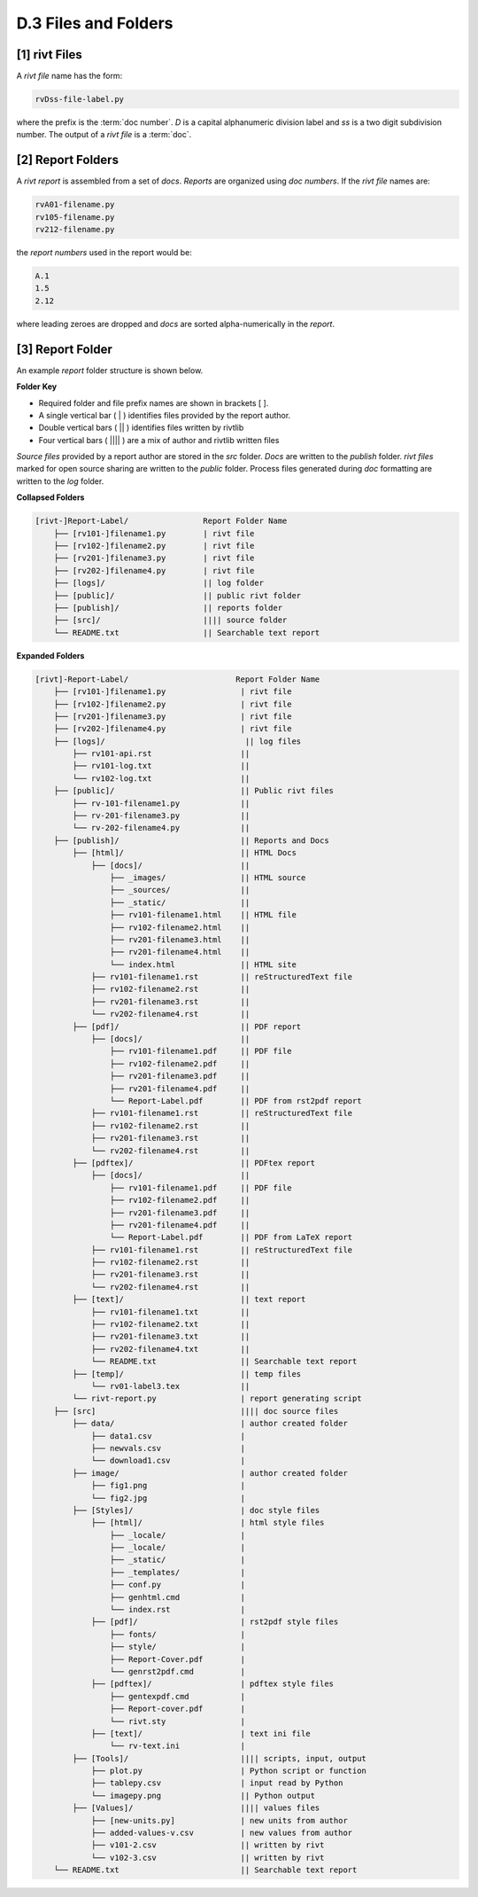 **D.3 Files and Folders**
============================

.. raw:: html

    <p id="api">&lt;i&gt;</p>

**[1]** rivt Files
--------------------

.. raw:: html

    <hr>

A *rivt file* name has the form:

.. code-block:: bash

    rvDss-file-label.py 

where the prefix is the :term:`doc number`. *D* is a capital alphanumeric 
division label and *ss* is a two digit subdivision number. The output 
of a *rivt file* is a :term:`doc`. 

.. raw:: html

    <p id="api">&lt;i&gt;</p>

**[2]** Report Folders 
-------------------------------

.. raw:: html

    <hr>

A *rivt report* is assembled from a set of *docs*. *Reports* are organized
using *doc numbers*. If the *rivt file* names are:

.. code-block:: bash

    rvA01-filename.py
    rv105-filename.py
    rv212-filename.py  

the *report numbers* used in the report would be: 

.. code-block:: bash

    A.1
    1.5
    2.12

where leading zeroes are dropped and *docs* are sorted alpha-numerically in the
*report*.


**[3]**  Report Folder
-------------------------------

An example *report* folder structure is shown below.

**Folder Key**

- Required folder and file prefix names are shown in brackets [ ]. 
- A single vertical bar ( | ) identifies files provided by the report author. 
- Double vertical bars ( || ) identifies files written by rivtlib 
- Four vertical bars ( |||| ) are a mix of author and rivtlib written files


*Source files* provided by a report author are stored in the *src* folder.
*Docs* are written to the *publish* folder. *rivt files* marked for open source
sharing are written to the *public* folder. Process files generated during *doc*
formatting are written to the *log* folder.

**Collapsed Folders**

.. code-block:: bash


    [rivt-]Report-Label/                Report Folder Name
        ├── [rv101-]filename1.py        | rivt file
        ├── [rv102-]filename2.py        | rivt file
        ├── [rv201-]filename3.py        | rivt file
        ├── [rv202-]filename4.py        | rivt file  
        ├── [logs]/                     || log folder
        ├── [public]/                   || public rivt folder
        ├── [publish]/                  || reports folder
        ├── [src]/                      |||| source folder
        └── README.txt                  || Searchable text report 



.. _full-report-folder:

**Expanded Folders**

.. code-block:: bash

    [rivt]-Report-Label/                       Report Folder Name                
        ├── [rv101-]filename1.py                | rivt file
        ├── [rv102-]filename2.py                | rivt file
        ├── [rv201-]filename3.py                | rivt file
        ├── [rv202-]filename4.py                | rivt file        
        ├── [logs]/                              || log files
            ├── rv101-api.rst                   ||
            ├── rv101-log.txt                   ||
            └── rv102-log.txt                   ||
        ├── [public]/                           || Public rivt files                      
            ├── rv-101-filename1.py             ||  
            ├── rv-201-filename3.py             ||
            └── rv-202-filename4.py             || 
        ├── [publish]/                          || Reports and Docs
            ├── [html]/                         || HTML Docs    
                ├── [docs]/                     ||  
                    ├── _images/                || HTML source
                    ├── _sources/               ||
                    ├── _static/                ||   
                    ├── rv101-filename1.html    || HTML file
                    ├── rv102-filename2.html    ||                           
                    ├── rv201-filename3.html    ||                     
                    ├── rv201-filename4.html    ||
                    └── index.html              || HTML site           
                ├── rv101-filename1.rst         || reStructuredText file
                ├── rv102-filename2.rst         || 
                ├── rv201-filename3.rst         || 
                └── rv202-filename4.rst         || 
            ├── [pdf]/                          || PDF report  
                ├── [docs]/                     ||     
                    ├── rv101-filename1.pdf     || PDF file
                    ├── rv102-filename2.pdf     ||                           
                    ├── rv201-filename3.pdf     ||                     
                    ├── rv201-filename4.pdf     ||
                    └── Report-Label.pdf        || PDF from rst2pdf report       
                ├── rv101-filename1.rst         || reStructuredText file
                ├── rv102-filename2.rst         || 
                ├── rv201-filename3.rst         || 
                └── rv202-filename4.rst         || 
            ├── [pdftex]/                       || PDFtex report
                ├── [docs]/                     ||     
                    ├── rv101-filename1.pdf     || PDF file
                    ├── rv102-filename2.pdf     ||                           
                    ├── rv201-filename3.pdf     ||                     
                    ├── rv201-filename4.pdf     ||
                    └── Report-Label.pdf        || PDF from LaTeX report       
                ├── rv101-filename1.rst         || reStructuredText file
                ├── rv102-filename2.rst         || 
                ├── rv201-filename3.rst         || 
                └── rv202-filename4.rst         || 
            ├── [text]/                         || text report
                ├── rv101-filename1.txt         ||
                ├── rv102-filename2.txt         || 
                ├── rv201-filename3.txt         ||
                ├── rv202-filename4.txt         ||
                └── README.txt                  || Searchable text report
            ├── [temp]/                         || temp files
                └── rv01-label3.tex             ||        
            └── rivt-report.py                  | report generating script
        ├── [src]                               |||| doc source files               
            ├── data/                           | author created folder
                ├── data1.csv                   |
                ├── newvals.csv                 |
                └── download1.csv               |
            ├── image/                          | author created folder                
                ├── fig1.png                    |
                └── fig2.jpg                    |
            ├── [Styles]/                       | doc style files 
                ├── [html]/                     | html style files
                    ├── _locale/                | 
                    ├── _locale/                |
                    ├── _static/                |        
                    ├── _templates/             |        
                    ├── conf.py                 |        
                    ├── genhtml.cmd             |        
                    └── index.rst               |
                ├── [pdf]/                      | rst2pdf style files
                    ├── fonts/                  |        
                    ├── style/                  |        
                    ├── Report-Cover.pdf        |            
                    └── genrst2pdf.cmd          |        
                ├── [pdftex]/                   | pdftex style files
                    ├── gentexpdf.cmd           |  
                    ├── Report-cover.pdf        |             
                    └── rivt.sty                |
                ├── [text]/                     | text ini file
                    └── rv-text.ini             | 
            ├── [Tools]/                        |||| scripts, input, output
                ├── plot.py                     | Python script or function                         
                ├── tablepy.csv                 | input read by Python                 
                └── imagepy.png                 || Python output
            ├── [Values]/                       |||| values files
                ├── [new-units.py]              | new units from author
                ├── added-values-v.csv          | new values from author
                ├── v101-2.csv                  || written by rivt
                └── v102-3.csv                  || written by rivt
        └── README.txt                          || Searchable text report 